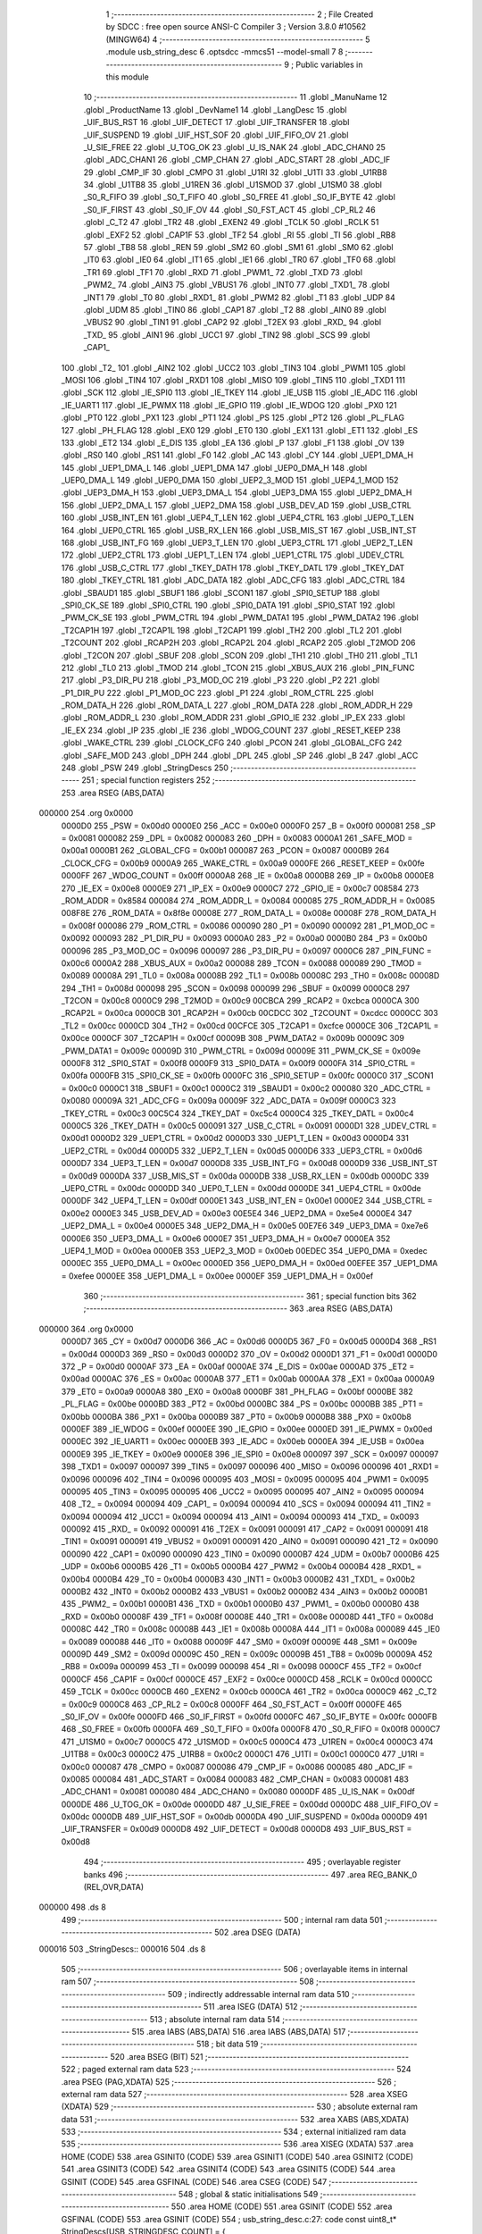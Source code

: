                                       1 ;--------------------------------------------------------
                                      2 ; File Created by SDCC : free open source ANSI-C Compiler
                                      3 ; Version 3.8.0 #10562 (MINGW64)
                                      4 ;--------------------------------------------------------
                                      5 	.module usb_string_desc
                                      6 	.optsdcc -mmcs51 --model-small
                                      7 	
                                      8 ;--------------------------------------------------------
                                      9 ; Public variables in this module
                                     10 ;--------------------------------------------------------
                                     11 	.globl _ManuName
                                     12 	.globl _ProductName
                                     13 	.globl _DevName1
                                     14 	.globl _LangDesc
                                     15 	.globl _UIF_BUS_RST
                                     16 	.globl _UIF_DETECT
                                     17 	.globl _UIF_TRANSFER
                                     18 	.globl _UIF_SUSPEND
                                     19 	.globl _UIF_HST_SOF
                                     20 	.globl _UIF_FIFO_OV
                                     21 	.globl _U_SIE_FREE
                                     22 	.globl _U_TOG_OK
                                     23 	.globl _U_IS_NAK
                                     24 	.globl _ADC_CHAN0
                                     25 	.globl _ADC_CHAN1
                                     26 	.globl _CMP_CHAN
                                     27 	.globl _ADC_START
                                     28 	.globl _ADC_IF
                                     29 	.globl _CMP_IF
                                     30 	.globl _CMPO
                                     31 	.globl _U1RI
                                     32 	.globl _U1TI
                                     33 	.globl _U1RB8
                                     34 	.globl _U1TB8
                                     35 	.globl _U1REN
                                     36 	.globl _U1SMOD
                                     37 	.globl _U1SM0
                                     38 	.globl _S0_R_FIFO
                                     39 	.globl _S0_T_FIFO
                                     40 	.globl _S0_FREE
                                     41 	.globl _S0_IF_BYTE
                                     42 	.globl _S0_IF_FIRST
                                     43 	.globl _S0_IF_OV
                                     44 	.globl _S0_FST_ACT
                                     45 	.globl _CP_RL2
                                     46 	.globl _C_T2
                                     47 	.globl _TR2
                                     48 	.globl _EXEN2
                                     49 	.globl _TCLK
                                     50 	.globl _RCLK
                                     51 	.globl _EXF2
                                     52 	.globl _CAP1F
                                     53 	.globl _TF2
                                     54 	.globl _RI
                                     55 	.globl _TI
                                     56 	.globl _RB8
                                     57 	.globl _TB8
                                     58 	.globl _REN
                                     59 	.globl _SM2
                                     60 	.globl _SM1
                                     61 	.globl _SM0
                                     62 	.globl _IT0
                                     63 	.globl _IE0
                                     64 	.globl _IT1
                                     65 	.globl _IE1
                                     66 	.globl _TR0
                                     67 	.globl _TF0
                                     68 	.globl _TR1
                                     69 	.globl _TF1
                                     70 	.globl _RXD
                                     71 	.globl _PWM1_
                                     72 	.globl _TXD
                                     73 	.globl _PWM2_
                                     74 	.globl _AIN3
                                     75 	.globl _VBUS1
                                     76 	.globl _INT0
                                     77 	.globl _TXD1_
                                     78 	.globl _INT1
                                     79 	.globl _T0
                                     80 	.globl _RXD1_
                                     81 	.globl _PWM2
                                     82 	.globl _T1
                                     83 	.globl _UDP
                                     84 	.globl _UDM
                                     85 	.globl _TIN0
                                     86 	.globl _CAP1
                                     87 	.globl _T2
                                     88 	.globl _AIN0
                                     89 	.globl _VBUS2
                                     90 	.globl _TIN1
                                     91 	.globl _CAP2
                                     92 	.globl _T2EX
                                     93 	.globl _RXD_
                                     94 	.globl _TXD_
                                     95 	.globl _AIN1
                                     96 	.globl _UCC1
                                     97 	.globl _TIN2
                                     98 	.globl _SCS
                                     99 	.globl _CAP1_
                                    100 	.globl _T2_
                                    101 	.globl _AIN2
                                    102 	.globl _UCC2
                                    103 	.globl _TIN3
                                    104 	.globl _PWM1
                                    105 	.globl _MOSI
                                    106 	.globl _TIN4
                                    107 	.globl _RXD1
                                    108 	.globl _MISO
                                    109 	.globl _TIN5
                                    110 	.globl _TXD1
                                    111 	.globl _SCK
                                    112 	.globl _IE_SPI0
                                    113 	.globl _IE_TKEY
                                    114 	.globl _IE_USB
                                    115 	.globl _IE_ADC
                                    116 	.globl _IE_UART1
                                    117 	.globl _IE_PWMX
                                    118 	.globl _IE_GPIO
                                    119 	.globl _IE_WDOG
                                    120 	.globl _PX0
                                    121 	.globl _PT0
                                    122 	.globl _PX1
                                    123 	.globl _PT1
                                    124 	.globl _PS
                                    125 	.globl _PT2
                                    126 	.globl _PL_FLAG
                                    127 	.globl _PH_FLAG
                                    128 	.globl _EX0
                                    129 	.globl _ET0
                                    130 	.globl _EX1
                                    131 	.globl _ET1
                                    132 	.globl _ES
                                    133 	.globl _ET2
                                    134 	.globl _E_DIS
                                    135 	.globl _EA
                                    136 	.globl _P
                                    137 	.globl _F1
                                    138 	.globl _OV
                                    139 	.globl _RS0
                                    140 	.globl _RS1
                                    141 	.globl _F0
                                    142 	.globl _AC
                                    143 	.globl _CY
                                    144 	.globl _UEP1_DMA_H
                                    145 	.globl _UEP1_DMA_L
                                    146 	.globl _UEP1_DMA
                                    147 	.globl _UEP0_DMA_H
                                    148 	.globl _UEP0_DMA_L
                                    149 	.globl _UEP0_DMA
                                    150 	.globl _UEP2_3_MOD
                                    151 	.globl _UEP4_1_MOD
                                    152 	.globl _UEP3_DMA_H
                                    153 	.globl _UEP3_DMA_L
                                    154 	.globl _UEP3_DMA
                                    155 	.globl _UEP2_DMA_H
                                    156 	.globl _UEP2_DMA_L
                                    157 	.globl _UEP2_DMA
                                    158 	.globl _USB_DEV_AD
                                    159 	.globl _USB_CTRL
                                    160 	.globl _USB_INT_EN
                                    161 	.globl _UEP4_T_LEN
                                    162 	.globl _UEP4_CTRL
                                    163 	.globl _UEP0_T_LEN
                                    164 	.globl _UEP0_CTRL
                                    165 	.globl _USB_RX_LEN
                                    166 	.globl _USB_MIS_ST
                                    167 	.globl _USB_INT_ST
                                    168 	.globl _USB_INT_FG
                                    169 	.globl _UEP3_T_LEN
                                    170 	.globl _UEP3_CTRL
                                    171 	.globl _UEP2_T_LEN
                                    172 	.globl _UEP2_CTRL
                                    173 	.globl _UEP1_T_LEN
                                    174 	.globl _UEP1_CTRL
                                    175 	.globl _UDEV_CTRL
                                    176 	.globl _USB_C_CTRL
                                    177 	.globl _TKEY_DATH
                                    178 	.globl _TKEY_DATL
                                    179 	.globl _TKEY_DAT
                                    180 	.globl _TKEY_CTRL
                                    181 	.globl _ADC_DATA
                                    182 	.globl _ADC_CFG
                                    183 	.globl _ADC_CTRL
                                    184 	.globl _SBAUD1
                                    185 	.globl _SBUF1
                                    186 	.globl _SCON1
                                    187 	.globl _SPI0_SETUP
                                    188 	.globl _SPI0_CK_SE
                                    189 	.globl _SPI0_CTRL
                                    190 	.globl _SPI0_DATA
                                    191 	.globl _SPI0_STAT
                                    192 	.globl _PWM_CK_SE
                                    193 	.globl _PWM_CTRL
                                    194 	.globl _PWM_DATA1
                                    195 	.globl _PWM_DATA2
                                    196 	.globl _T2CAP1H
                                    197 	.globl _T2CAP1L
                                    198 	.globl _T2CAP1
                                    199 	.globl _TH2
                                    200 	.globl _TL2
                                    201 	.globl _T2COUNT
                                    202 	.globl _RCAP2H
                                    203 	.globl _RCAP2L
                                    204 	.globl _RCAP2
                                    205 	.globl _T2MOD
                                    206 	.globl _T2CON
                                    207 	.globl _SBUF
                                    208 	.globl _SCON
                                    209 	.globl _TH1
                                    210 	.globl _TH0
                                    211 	.globl _TL1
                                    212 	.globl _TL0
                                    213 	.globl _TMOD
                                    214 	.globl _TCON
                                    215 	.globl _XBUS_AUX
                                    216 	.globl _PIN_FUNC
                                    217 	.globl _P3_DIR_PU
                                    218 	.globl _P3_MOD_OC
                                    219 	.globl _P3
                                    220 	.globl _P2
                                    221 	.globl _P1_DIR_PU
                                    222 	.globl _P1_MOD_OC
                                    223 	.globl _P1
                                    224 	.globl _ROM_CTRL
                                    225 	.globl _ROM_DATA_H
                                    226 	.globl _ROM_DATA_L
                                    227 	.globl _ROM_DATA
                                    228 	.globl _ROM_ADDR_H
                                    229 	.globl _ROM_ADDR_L
                                    230 	.globl _ROM_ADDR
                                    231 	.globl _GPIO_IE
                                    232 	.globl _IP_EX
                                    233 	.globl _IE_EX
                                    234 	.globl _IP
                                    235 	.globl _IE
                                    236 	.globl _WDOG_COUNT
                                    237 	.globl _RESET_KEEP
                                    238 	.globl _WAKE_CTRL
                                    239 	.globl _CLOCK_CFG
                                    240 	.globl _PCON
                                    241 	.globl _GLOBAL_CFG
                                    242 	.globl _SAFE_MOD
                                    243 	.globl _DPH
                                    244 	.globl _DPL
                                    245 	.globl _SP
                                    246 	.globl _B
                                    247 	.globl _ACC
                                    248 	.globl _PSW
                                    249 	.globl _StringDescs
                                    250 ;--------------------------------------------------------
                                    251 ; special function registers
                                    252 ;--------------------------------------------------------
                                    253 	.area RSEG    (ABS,DATA)
      000000                        254 	.org 0x0000
                           0000D0   255 _PSW	=	0x00d0
                           0000E0   256 _ACC	=	0x00e0
                           0000F0   257 _B	=	0x00f0
                           000081   258 _SP	=	0x0081
                           000082   259 _DPL	=	0x0082
                           000083   260 _DPH	=	0x0083
                           0000A1   261 _SAFE_MOD	=	0x00a1
                           0000B1   262 _GLOBAL_CFG	=	0x00b1
                           000087   263 _PCON	=	0x0087
                           0000B9   264 _CLOCK_CFG	=	0x00b9
                           0000A9   265 _WAKE_CTRL	=	0x00a9
                           0000FE   266 _RESET_KEEP	=	0x00fe
                           0000FF   267 _WDOG_COUNT	=	0x00ff
                           0000A8   268 _IE	=	0x00a8
                           0000B8   269 _IP	=	0x00b8
                           0000E8   270 _IE_EX	=	0x00e8
                           0000E9   271 _IP_EX	=	0x00e9
                           0000C7   272 _GPIO_IE	=	0x00c7
                           008584   273 _ROM_ADDR	=	0x8584
                           000084   274 _ROM_ADDR_L	=	0x0084
                           000085   275 _ROM_ADDR_H	=	0x0085
                           008F8E   276 _ROM_DATA	=	0x8f8e
                           00008E   277 _ROM_DATA_L	=	0x008e
                           00008F   278 _ROM_DATA_H	=	0x008f
                           000086   279 _ROM_CTRL	=	0x0086
                           000090   280 _P1	=	0x0090
                           000092   281 _P1_MOD_OC	=	0x0092
                           000093   282 _P1_DIR_PU	=	0x0093
                           0000A0   283 _P2	=	0x00a0
                           0000B0   284 _P3	=	0x00b0
                           000096   285 _P3_MOD_OC	=	0x0096
                           000097   286 _P3_DIR_PU	=	0x0097
                           0000C6   287 _PIN_FUNC	=	0x00c6
                           0000A2   288 _XBUS_AUX	=	0x00a2
                           000088   289 _TCON	=	0x0088
                           000089   290 _TMOD	=	0x0089
                           00008A   291 _TL0	=	0x008a
                           00008B   292 _TL1	=	0x008b
                           00008C   293 _TH0	=	0x008c
                           00008D   294 _TH1	=	0x008d
                           000098   295 _SCON	=	0x0098
                           000099   296 _SBUF	=	0x0099
                           0000C8   297 _T2CON	=	0x00c8
                           0000C9   298 _T2MOD	=	0x00c9
                           00CBCA   299 _RCAP2	=	0xcbca
                           0000CA   300 _RCAP2L	=	0x00ca
                           0000CB   301 _RCAP2H	=	0x00cb
                           00CDCC   302 _T2COUNT	=	0xcdcc
                           0000CC   303 _TL2	=	0x00cc
                           0000CD   304 _TH2	=	0x00cd
                           00CFCE   305 _T2CAP1	=	0xcfce
                           0000CE   306 _T2CAP1L	=	0x00ce
                           0000CF   307 _T2CAP1H	=	0x00cf
                           00009B   308 _PWM_DATA2	=	0x009b
                           00009C   309 _PWM_DATA1	=	0x009c
                           00009D   310 _PWM_CTRL	=	0x009d
                           00009E   311 _PWM_CK_SE	=	0x009e
                           0000F8   312 _SPI0_STAT	=	0x00f8
                           0000F9   313 _SPI0_DATA	=	0x00f9
                           0000FA   314 _SPI0_CTRL	=	0x00fa
                           0000FB   315 _SPI0_CK_SE	=	0x00fb
                           0000FC   316 _SPI0_SETUP	=	0x00fc
                           0000C0   317 _SCON1	=	0x00c0
                           0000C1   318 _SBUF1	=	0x00c1
                           0000C2   319 _SBAUD1	=	0x00c2
                           000080   320 _ADC_CTRL	=	0x0080
                           00009A   321 _ADC_CFG	=	0x009a
                           00009F   322 _ADC_DATA	=	0x009f
                           0000C3   323 _TKEY_CTRL	=	0x00c3
                           00C5C4   324 _TKEY_DAT	=	0xc5c4
                           0000C4   325 _TKEY_DATL	=	0x00c4
                           0000C5   326 _TKEY_DATH	=	0x00c5
                           000091   327 _USB_C_CTRL	=	0x0091
                           0000D1   328 _UDEV_CTRL	=	0x00d1
                           0000D2   329 _UEP1_CTRL	=	0x00d2
                           0000D3   330 _UEP1_T_LEN	=	0x00d3
                           0000D4   331 _UEP2_CTRL	=	0x00d4
                           0000D5   332 _UEP2_T_LEN	=	0x00d5
                           0000D6   333 _UEP3_CTRL	=	0x00d6
                           0000D7   334 _UEP3_T_LEN	=	0x00d7
                           0000D8   335 _USB_INT_FG	=	0x00d8
                           0000D9   336 _USB_INT_ST	=	0x00d9
                           0000DA   337 _USB_MIS_ST	=	0x00da
                           0000DB   338 _USB_RX_LEN	=	0x00db
                           0000DC   339 _UEP0_CTRL	=	0x00dc
                           0000DD   340 _UEP0_T_LEN	=	0x00dd
                           0000DE   341 _UEP4_CTRL	=	0x00de
                           0000DF   342 _UEP4_T_LEN	=	0x00df
                           0000E1   343 _USB_INT_EN	=	0x00e1
                           0000E2   344 _USB_CTRL	=	0x00e2
                           0000E3   345 _USB_DEV_AD	=	0x00e3
                           00E5E4   346 _UEP2_DMA	=	0xe5e4
                           0000E4   347 _UEP2_DMA_L	=	0x00e4
                           0000E5   348 _UEP2_DMA_H	=	0x00e5
                           00E7E6   349 _UEP3_DMA	=	0xe7e6
                           0000E6   350 _UEP3_DMA_L	=	0x00e6
                           0000E7   351 _UEP3_DMA_H	=	0x00e7
                           0000EA   352 _UEP4_1_MOD	=	0x00ea
                           0000EB   353 _UEP2_3_MOD	=	0x00eb
                           00EDEC   354 _UEP0_DMA	=	0xedec
                           0000EC   355 _UEP0_DMA_L	=	0x00ec
                           0000ED   356 _UEP0_DMA_H	=	0x00ed
                           00EFEE   357 _UEP1_DMA	=	0xefee
                           0000EE   358 _UEP1_DMA_L	=	0x00ee
                           0000EF   359 _UEP1_DMA_H	=	0x00ef
                                    360 ;--------------------------------------------------------
                                    361 ; special function bits
                                    362 ;--------------------------------------------------------
                                    363 	.area RSEG    (ABS,DATA)
      000000                        364 	.org 0x0000
                           0000D7   365 _CY	=	0x00d7
                           0000D6   366 _AC	=	0x00d6
                           0000D5   367 _F0	=	0x00d5
                           0000D4   368 _RS1	=	0x00d4
                           0000D3   369 _RS0	=	0x00d3
                           0000D2   370 _OV	=	0x00d2
                           0000D1   371 _F1	=	0x00d1
                           0000D0   372 _P	=	0x00d0
                           0000AF   373 _EA	=	0x00af
                           0000AE   374 _E_DIS	=	0x00ae
                           0000AD   375 _ET2	=	0x00ad
                           0000AC   376 _ES	=	0x00ac
                           0000AB   377 _ET1	=	0x00ab
                           0000AA   378 _EX1	=	0x00aa
                           0000A9   379 _ET0	=	0x00a9
                           0000A8   380 _EX0	=	0x00a8
                           0000BF   381 _PH_FLAG	=	0x00bf
                           0000BE   382 _PL_FLAG	=	0x00be
                           0000BD   383 _PT2	=	0x00bd
                           0000BC   384 _PS	=	0x00bc
                           0000BB   385 _PT1	=	0x00bb
                           0000BA   386 _PX1	=	0x00ba
                           0000B9   387 _PT0	=	0x00b9
                           0000B8   388 _PX0	=	0x00b8
                           0000EF   389 _IE_WDOG	=	0x00ef
                           0000EE   390 _IE_GPIO	=	0x00ee
                           0000ED   391 _IE_PWMX	=	0x00ed
                           0000EC   392 _IE_UART1	=	0x00ec
                           0000EB   393 _IE_ADC	=	0x00eb
                           0000EA   394 _IE_USB	=	0x00ea
                           0000E9   395 _IE_TKEY	=	0x00e9
                           0000E8   396 _IE_SPI0	=	0x00e8
                           000097   397 _SCK	=	0x0097
                           000097   398 _TXD1	=	0x0097
                           000097   399 _TIN5	=	0x0097
                           000096   400 _MISO	=	0x0096
                           000096   401 _RXD1	=	0x0096
                           000096   402 _TIN4	=	0x0096
                           000095   403 _MOSI	=	0x0095
                           000095   404 _PWM1	=	0x0095
                           000095   405 _TIN3	=	0x0095
                           000095   406 _UCC2	=	0x0095
                           000095   407 _AIN2	=	0x0095
                           000094   408 _T2_	=	0x0094
                           000094   409 _CAP1_	=	0x0094
                           000094   410 _SCS	=	0x0094
                           000094   411 _TIN2	=	0x0094
                           000094   412 _UCC1	=	0x0094
                           000094   413 _AIN1	=	0x0094
                           000093   414 _TXD_	=	0x0093
                           000092   415 _RXD_	=	0x0092
                           000091   416 _T2EX	=	0x0091
                           000091   417 _CAP2	=	0x0091
                           000091   418 _TIN1	=	0x0091
                           000091   419 _VBUS2	=	0x0091
                           000091   420 _AIN0	=	0x0091
                           000090   421 _T2	=	0x0090
                           000090   422 _CAP1	=	0x0090
                           000090   423 _TIN0	=	0x0090
                           0000B7   424 _UDM	=	0x00b7
                           0000B6   425 _UDP	=	0x00b6
                           0000B5   426 _T1	=	0x00b5
                           0000B4   427 _PWM2	=	0x00b4
                           0000B4   428 _RXD1_	=	0x00b4
                           0000B4   429 _T0	=	0x00b4
                           0000B3   430 _INT1	=	0x00b3
                           0000B2   431 _TXD1_	=	0x00b2
                           0000B2   432 _INT0	=	0x00b2
                           0000B2   433 _VBUS1	=	0x00b2
                           0000B2   434 _AIN3	=	0x00b2
                           0000B1   435 _PWM2_	=	0x00b1
                           0000B1   436 _TXD	=	0x00b1
                           0000B0   437 _PWM1_	=	0x00b0
                           0000B0   438 _RXD	=	0x00b0
                           00008F   439 _TF1	=	0x008f
                           00008E   440 _TR1	=	0x008e
                           00008D   441 _TF0	=	0x008d
                           00008C   442 _TR0	=	0x008c
                           00008B   443 _IE1	=	0x008b
                           00008A   444 _IT1	=	0x008a
                           000089   445 _IE0	=	0x0089
                           000088   446 _IT0	=	0x0088
                           00009F   447 _SM0	=	0x009f
                           00009E   448 _SM1	=	0x009e
                           00009D   449 _SM2	=	0x009d
                           00009C   450 _REN	=	0x009c
                           00009B   451 _TB8	=	0x009b
                           00009A   452 _RB8	=	0x009a
                           000099   453 _TI	=	0x0099
                           000098   454 _RI	=	0x0098
                           0000CF   455 _TF2	=	0x00cf
                           0000CF   456 _CAP1F	=	0x00cf
                           0000CE   457 _EXF2	=	0x00ce
                           0000CD   458 _RCLK	=	0x00cd
                           0000CC   459 _TCLK	=	0x00cc
                           0000CB   460 _EXEN2	=	0x00cb
                           0000CA   461 _TR2	=	0x00ca
                           0000C9   462 _C_T2	=	0x00c9
                           0000C8   463 _CP_RL2	=	0x00c8
                           0000FF   464 _S0_FST_ACT	=	0x00ff
                           0000FE   465 _S0_IF_OV	=	0x00fe
                           0000FD   466 _S0_IF_FIRST	=	0x00fd
                           0000FC   467 _S0_IF_BYTE	=	0x00fc
                           0000FB   468 _S0_FREE	=	0x00fb
                           0000FA   469 _S0_T_FIFO	=	0x00fa
                           0000F8   470 _S0_R_FIFO	=	0x00f8
                           0000C7   471 _U1SM0	=	0x00c7
                           0000C5   472 _U1SMOD	=	0x00c5
                           0000C4   473 _U1REN	=	0x00c4
                           0000C3   474 _U1TB8	=	0x00c3
                           0000C2   475 _U1RB8	=	0x00c2
                           0000C1   476 _U1TI	=	0x00c1
                           0000C0   477 _U1RI	=	0x00c0
                           000087   478 _CMPO	=	0x0087
                           000086   479 _CMP_IF	=	0x0086
                           000085   480 _ADC_IF	=	0x0085
                           000084   481 _ADC_START	=	0x0084
                           000083   482 _CMP_CHAN	=	0x0083
                           000081   483 _ADC_CHAN1	=	0x0081
                           000080   484 _ADC_CHAN0	=	0x0080
                           0000DF   485 _U_IS_NAK	=	0x00df
                           0000DE   486 _U_TOG_OK	=	0x00de
                           0000DD   487 _U_SIE_FREE	=	0x00dd
                           0000DC   488 _UIF_FIFO_OV	=	0x00dc
                           0000DB   489 _UIF_HST_SOF	=	0x00db
                           0000DA   490 _UIF_SUSPEND	=	0x00da
                           0000D9   491 _UIF_TRANSFER	=	0x00d9
                           0000D8   492 _UIF_DETECT	=	0x00d8
                           0000D8   493 _UIF_BUS_RST	=	0x00d8
                                    494 ;--------------------------------------------------------
                                    495 ; overlayable register banks
                                    496 ;--------------------------------------------------------
                                    497 	.area REG_BANK_0	(REL,OVR,DATA)
      000000                        498 	.ds 8
                                    499 ;--------------------------------------------------------
                                    500 ; internal ram data
                                    501 ;--------------------------------------------------------
                                    502 	.area DSEG    (DATA)
      000016                        503 _StringDescs::
      000016                        504 	.ds 8
                                    505 ;--------------------------------------------------------
                                    506 ; overlayable items in internal ram 
                                    507 ;--------------------------------------------------------
                                    508 ;--------------------------------------------------------
                                    509 ; indirectly addressable internal ram data
                                    510 ;--------------------------------------------------------
                                    511 	.area ISEG    (DATA)
                                    512 ;--------------------------------------------------------
                                    513 ; absolute internal ram data
                                    514 ;--------------------------------------------------------
                                    515 	.area IABS    (ABS,DATA)
                                    516 	.area IABS    (ABS,DATA)
                                    517 ;--------------------------------------------------------
                                    518 ; bit data
                                    519 ;--------------------------------------------------------
                                    520 	.area BSEG    (BIT)
                                    521 ;--------------------------------------------------------
                                    522 ; paged external ram data
                                    523 ;--------------------------------------------------------
                                    524 	.area PSEG    (PAG,XDATA)
                                    525 ;--------------------------------------------------------
                                    526 ; external ram data
                                    527 ;--------------------------------------------------------
                                    528 	.area XSEG    (XDATA)
                                    529 ;--------------------------------------------------------
                                    530 ; absolute external ram data
                                    531 ;--------------------------------------------------------
                                    532 	.area XABS    (ABS,XDATA)
                                    533 ;--------------------------------------------------------
                                    534 ; external initialized ram data
                                    535 ;--------------------------------------------------------
                                    536 	.area XISEG   (XDATA)
                                    537 	.area HOME    (CODE)
                                    538 	.area GSINIT0 (CODE)
                                    539 	.area GSINIT1 (CODE)
                                    540 	.area GSINIT2 (CODE)
                                    541 	.area GSINIT3 (CODE)
                                    542 	.area GSINIT4 (CODE)
                                    543 	.area GSINIT5 (CODE)
                                    544 	.area GSINIT  (CODE)
                                    545 	.area GSFINAL (CODE)
                                    546 	.area CSEG    (CODE)
                                    547 ;--------------------------------------------------------
                                    548 ; global & static initialisations
                                    549 ;--------------------------------------------------------
                                    550 	.area HOME    (CODE)
                                    551 	.area GSINIT  (CODE)
                                    552 	.area GSFINAL (CODE)
                                    553 	.area GSINIT  (CODE)
                                    554 ;	usb_string_desc.c:27: code const uint8_t* StringDescs[USB_STRINGDESC_COUNT] = {	
      000195 75 16 C8         [24]  555 	mov	(_StringDescs + 0),#_LangDesc
      000198 75 17 0E         [24]  556 	mov	(_StringDescs + 1),#(_LangDesc >> 8)
      00019B 75 18 E0         [24]  557 	mov	((_StringDescs + 0x0002) + 0),#_ProductName
      00019E 75 19 0E         [24]  558 	mov	((_StringDescs + 0x0002) + 1),#(_ProductName >> 8)
      0001A1 75 1A 06         [24]  559 	mov	((_StringDescs + 0x0004) + 0),#_ManuName
      0001A4 75 1B 0F         [24]  560 	mov	((_StringDescs + 0x0004) + 1),#(_ManuName >> 8)
      0001A7 75 1C CC         [24]  561 	mov	((_StringDescs + 0x0006) + 0),#_DevName1
      0001AA 75 1D 0E         [24]  562 	mov	((_StringDescs + 0x0006) + 1),#(_DevName1 >> 8)
                                    563 ;--------------------------------------------------------
                                    564 ; Home
                                    565 ;--------------------------------------------------------
                                    566 	.area HOME    (CODE)
                                    567 	.area HOME    (CODE)
                                    568 ;--------------------------------------------------------
                                    569 ; code
                                    570 ;--------------------------------------------------------
                                    571 	.area CSEG    (CODE)
                                    572 	.area CSEG    (CODE)
                                    573 	.area CONST   (CODE)
      000EC8                        574 _LangDesc:
      000EC8 04                     575 	.db #0x04	; 4
      000EC9 03                     576 	.db #0x03	; 3
      000ECA 09                     577 	.db #0x09	; 9
      000ECB 04                     578 	.db #0x04	; 4
      000ECC                        579 _DevName1:
      000ECC 14                     580 	.db #0x14	; 20
      000ECD 03                     581 	.db #0x03	; 3
      000ECE 43                     582 	.db #0x43	; 67	'C'
      000ECF 00                     583 	.db #0x00	; 0
      000ED0 48                     584 	.db #0x48	; 72	'H'
      000ED1 00                     585 	.db #0x00	; 0
      000ED2 35                     586 	.db #0x35	; 53	'5'
      000ED3 00                     587 	.db #0x00	; 0
      000ED4 35                     588 	.db #0x35	; 53	'5'
      000ED5 00                     589 	.db #0x00	; 0
      000ED6 34                     590 	.db #0x34	; 52	'4'
      000ED7 00                     591 	.db #0x00	; 0
      000ED8 20                     592 	.db #0x20	; 32
      000ED9 00                     593 	.db #0x00	; 0
      000EDA 43                     594 	.db #0x43	; 67	'C'
      000EDB 00                     595 	.db #0x00	; 0
      000EDC 44                     596 	.db #0x44	; 68	'D'
      000EDD 00                     597 	.db #0x00	; 0
      000EDE 43                     598 	.db #0x43	; 67	'C'
      000EDF 00                     599 	.db #0x00	; 0
      000EE0                        600 _ProductName:
      000EE0 26                     601 	.db #0x26	; 38
      000EE1 03                     602 	.db #0x03	; 3
      000EE2 52                     603 	.db #0x52	; 82	'R'
      000EE3 00                     604 	.db #0x00	; 0
      000EE4 69                     605 	.db #0x69	; 105	'i'
      000EE5 00                     606 	.db #0x00	; 0
      000EE6 6B                     607 	.db #0x6b	; 107	'k'
      000EE7 00                     608 	.db #0x00	; 0
      000EE8 6B                     609 	.db #0x6b	; 107	'k'
      000EE9 00                     610 	.db #0x00	; 0
      000EEA 61                     611 	.db #0x61	; 97	'a'
      000EEB 00                     612 	.db #0x00	; 0
      000EEC 60                     613 	.db #0x60	; 96
      000EED 00                     614 	.db #0x00	; 0
      000EEE 73                     615 	.db #0x73	; 115	's'
      000EEF 00                     616 	.db #0x00	; 0
      000EF0 20                     617 	.db #0x20	; 32
      000EF1 00                     618 	.db #0x00	; 0
      000EF2 43                     619 	.db #0x43	; 67	'C'
      000EF3 00                     620 	.db #0x00	; 0
      000EF4 48                     621 	.db #0x48	; 72	'H'
      000EF5 00                     622 	.db #0x00	; 0
      000EF6 35                     623 	.db #0x35	; 53	'5'
      000EF7 00                     624 	.db #0x00	; 0
      000EF8 35                     625 	.db #0x35	; 53	'5'
      000EF9 00                     626 	.db #0x00	; 0
      000EFA 34                     627 	.db #0x34	; 52	'4'
      000EFB 00                     628 	.db #0x00	; 0
      000EFC 20                     629 	.db #0x20	; 32
      000EFD 00                     630 	.db #0x00	; 0
      000EFE 44                     631 	.db #0x44	; 68	'D'
      000EFF 00                     632 	.db #0x00	; 0
      000F00 65                     633 	.db #0x65	; 101	'e'
      000F01 00                     634 	.db #0x00	; 0
      000F02 6D                     635 	.db #0x6d	; 109	'm'
      000F03 00                     636 	.db #0x00	; 0
      000F04 6F                     637 	.db #0x6f	; 111	'o'
      000F05 00                     638 	.db #0x00	; 0
      000F06                        639 _ManuName:
      000F06 12                     640 	.db #0x12	; 18
      000F07 03                     641 	.db #0x03	; 3
      000F08 52                     642 	.db #0x52	; 82	'R'
      000F09 00                     643 	.db #0x00	; 0
      000F0A 69                     644 	.db #0x69	; 105	'i'
      000F0B 00                     645 	.db #0x00	; 0
      000F0C 6B                     646 	.db #0x6b	; 107	'k'
      000F0D 00                     647 	.db #0x00	; 0
      000F0E 6B                     648 	.db #0x6b	; 107	'k'
      000F0F 00                     649 	.db #0x00	; 0
      000F10 61                     650 	.db #0x61	; 97	'a'
      000F11 00                     651 	.db #0x00	; 0
      000F12 30                     652 	.db #0x30	; 48	'0'
      000F13 00                     653 	.db #0x00	; 0
      000F14 77                     654 	.db #0x77	; 119	'w'
      000F15 00                     655 	.db #0x00	; 0
      000F16 30                     656 	.db #0x30	; 48	'0'
      000F17 00                     657 	.db #0x00	; 0
                                    658 	.area XINIT   (CODE)
                                    659 	.area CABS    (ABS,CODE)
